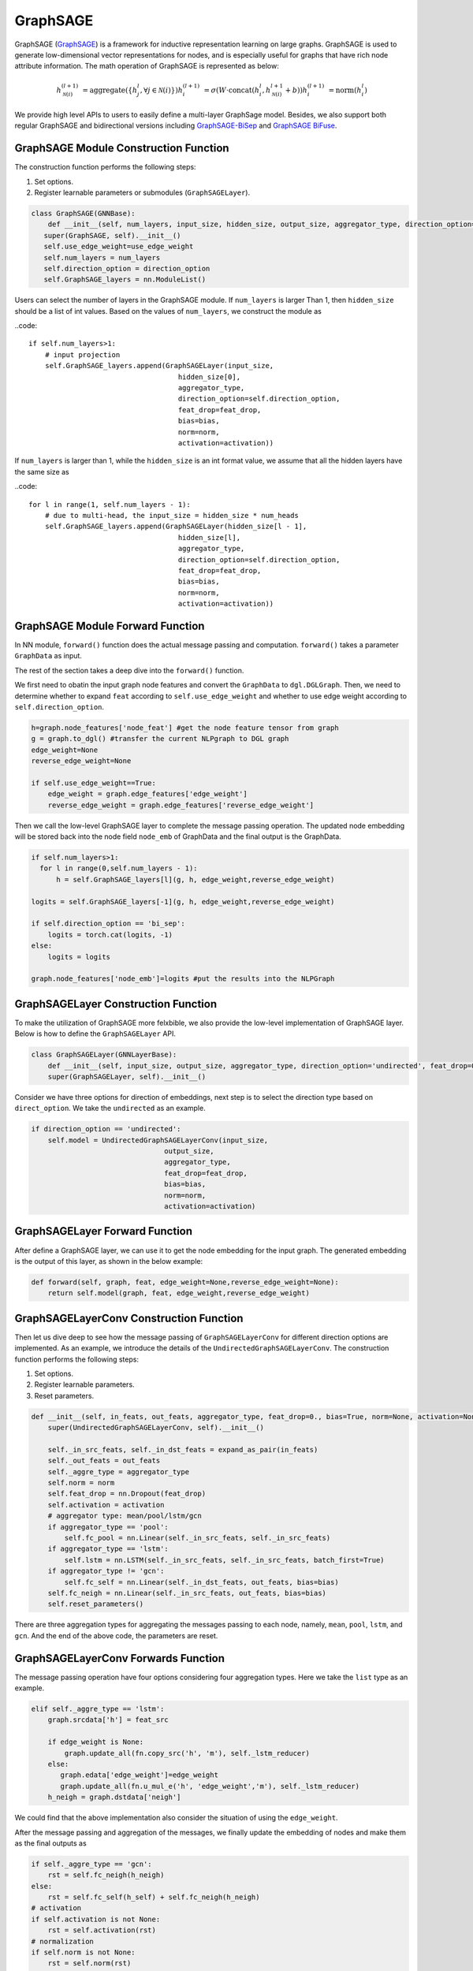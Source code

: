 .. _guide-graphsage:

GraphSAGE
===========


GraphSAGE (`GraphSAGE <https://arxiv.org/pdf/1706.02216.pdf>`__) is a framework for inductive representation learning on large graphs. GraphSAGE is used to generate low-dimensional vector representations for nodes, and is especially useful for graphs that have rich node attribute information. The math operation of GraphSAGE is represented as below:

.. math::
        h_{\mathcal{N}(i)}^{(l+1)} & = \mathrm{aggregate}
        \left(\{h_{j}^{l}, \forall j \in \mathcal{N}(i) \}\right)
        h_{i}^{(l+1)} & = \sigma \left(W \cdot \mathrm{concat}
        (h_{i}^{l}, h_{\mathcal{N}(i)}^{l+1} + b) \right)
        h_{i}^{(l+1)} & = \mathrm{norm}(h_{i}^{l})

We provide high level APIs to users to easily define a multi-layer GraphSage model. Besides, we also support both regular GraphSAGE and bidirectional versions including `GraphSAGE-BiSep <https://arxiv.org/abs/1808.07624>`__
and `GraphSAGE BiFuse <https://arxiv.org/abs/1908.04942>`__.


GraphSAGE Module Construction Function
--------------------------------------

The construction function performs the following steps:

1. Set options.
2. Register learnable parameters or submodules (``GraphSAGELayer``).

.. code::

     class GraphSAGE(GNNBase):
         def __init__(self, num_layers, input_size, hidden_size, output_size, aggregator_type, direction_option='undirected', feat_drop=0., bias=True, norm=None, activation=None, use_edge_weight=False):
        super(GraphSAGE, self).__init__()
        self.use_edge_weight=use_edge_weight
        self.num_layers = num_layers
        self.direction_option = direction_option
        self.GraphSAGE_layers = nn.ModuleList()


Users can select the number of layers in the GraphSAGE module. If ``num_layers`` is larger  Than 1, then ``hidden_size`` should be a list of int values. Based on the values of ``num_layers``, we construct the module as

..code::

        if self.num_layers>1:
            # input projection
            self.GraphSAGE_layers.append(GraphSAGELayer(input_size,
                                            hidden_size[0],
                                            aggregator_type,
                                            direction_option=self.direction_option,
                                            feat_drop=feat_drop,
                                            bias=bias,
                                            norm=norm,
                                            activation=activation))


If ``num_layers`` is larger than 1, while the ``hidden_size`` is an int format value, we assume that all the hidden layers have the same size as

..code::

        for l in range(1, self.num_layers - 1):
            # due to multi-head, the input_size = hidden_size * num_heads
            self.GraphSAGE_layers.append(GraphSAGELayer(hidden_size[l - 1],
                                            hidden_size[l],
                                            aggregator_type,
                                            direction_option=self.direction_option,
                                            feat_drop=feat_drop,
                                            bias=bias,
                                            norm=norm,
                                            activation=activation))


GraphSAGE Module Forward Function
--------------------------------------
In NN module, ``forward()`` function does the actual message passing and computation. ``forward()`` takes a parameter ``GraphData`` as input.

The rest of the section takes a deep dive into the ``forward()`` function.

We first need to obatin the input graph node features and convert the ``GraphData`` to ``dgl.DGLGraph``. Then, we need to determine whether to expand ``feat`` according to ``self.use_edge_weight`` and whether to use edge weight according to ``self.direction_option``. 


.. code::

        h=graph.node_features['node_feat'] #get the node feature tensor from graph
        g = graph.to_dgl() #transfer the current NLPgraph to DGL graph
        edge_weight=None
        reverse_edge_weight=None

        if self.use_edge_weight==True:
            edge_weight = graph.edge_features['edge_weight']
            reverse_edge_weight = graph.edge_features['reverse_edge_weight']

Then we call the low-level GraphSAGE layer to complete the message passing operation. The updated node embedding will be stored back into the node field ``node_emb`` of GraphData and the final output is the GraphData.

.. code::

        if self.num_layers>1:
          for l in range(0,self.num_layers - 1):
              h = self.GraphSAGE_layers[l](g, h, edge_weight,reverse_edge_weight)

        logits = self.GraphSAGE_layers[-1](g, h, edge_weight,reverse_edge_weight)

        if self.direction_option == 'bi_sep':
            logits = torch.cat(logits, -1)
        else:
            logits = logits

        graph.node_features['node_emb']=logits #put the results into the NLPGraph





GraphSAGELayer Construction Function
------------------------------------

To make the utilization of GraphSAGE more felxbible, we also provide the low-level implementation of GraphSAGE layer. Below is how to define the ``GraphSAGELayer`` API.

.. code::

    class GraphSAGELayer(GNNLayerBase):
        def __init__(self, input_size, output_size, aggregator_type, direction_option='undirected', feat_drop=0., bias=True, norm=None, activation=None):
        super(GraphSAGELayer, self).__init__()

Consider we have three options for direction of embeddings, next step is to select the direction type based on ``direct_option``. We take the ``undirected`` as an example.

.. code::

        if direction_option == 'undirected':
            self.model = UndirectedGraphSAGELayerConv(input_size,
                                        output_size,
                                        aggregator_type,
                                        feat_drop=feat_drop,
                                        bias=bias,
                                        norm=norm,
                                        activation=activation)


GraphSAGELayer Forward Function
------------------------------------

After define a GraphSAGE layer, we can use it to get the node embedding for the input graph. The generated embedding is the output of this layer, as shown in the below example:

.. code::

    def forward(self, graph, feat, edge_weight=None,reverse_edge_weight=None):
        return self.model(graph, feat, edge_weight,reverse_edge_weight)




GraphSAGELayerConv Construction Function
------------------------------------

Then let us dive deep to see how the message passing of ``GraphSAGELayerConv`` for different direction options are implemented.  As an example, we introduce the details of the ``UndirectedGraphSAGELayerConv``. The construction function performs the following steps:

1. Set options.
2. Register learnable parameters.
3. Reset parameters.

.. code::

    def __init__(self, in_feats, out_feats, aggregator_type, feat_drop=0., bias=True, norm=None, activation=None):
        super(UndirectedGraphSAGELayerConv, self).__init__()

        self._in_src_feats, self._in_dst_feats = expand_as_pair(in_feats)
        self._out_feats = out_feats
        self._aggre_type = aggregator_type
        self.norm = norm
        self.feat_drop = nn.Dropout(feat_drop)
        self.activation = activation
        # aggregator type: mean/pool/lstm/gcn
        if aggregator_type == 'pool':
            self.fc_pool = nn.Linear(self._in_src_feats, self._in_src_feats)
        if aggregator_type == 'lstm':
            self.lstm = nn.LSTM(self._in_src_feats, self._in_src_feats, batch_first=True)
        if aggregator_type != 'gcn':
            self.fc_self = nn.Linear(self._in_dst_feats, out_feats, bias=bias)
        self.fc_neigh = nn.Linear(self._in_src_feats, out_feats, bias=bias)
        self.reset_parameters()

There are three aggregation types for aggregating the messages passing to each node, namely,  ``mean``, ``pool``, ``lstm``, and ``gcn``. And the end of the above code, the parameters are reset.



GraphSAGELayerConv Forwards Function
------------------------------------

The message passing operation have four options considering four aggregation types. Here we take the ``list`` type as an example.

.. code::

        elif self._aggre_type == 'lstm':
            graph.srcdata['h'] = feat_src

            if edge_weight is None:
                graph.update_all(fn.copy_src('h', 'm'), self._lstm_reducer)
            else:
               graph.edata['edge_weight']=edge_weight
               graph.update_all(fn.u_mul_e('h', 'edge_weight','m'), self._lstm_reducer)
            h_neigh = graph.dstdata['neigh']

We could find that the above implementation also consider the situation of using the ``edge_weight``.

After the message passing and aggregation of the messages, we finally update the embedding of nodes and make them as the final outputs as

.. code::

        if self._aggre_type == 'gcn':
            rst = self.fc_neigh(h_neigh)
        else:
            rst = self.fc_self(h_self) + self.fc_neigh(h_neigh)
        # activation
        if self.activation is not None:
            rst = self.activation(rst)
        # normalization
        if self.norm is not None:
            rst = self.norm(rst)


